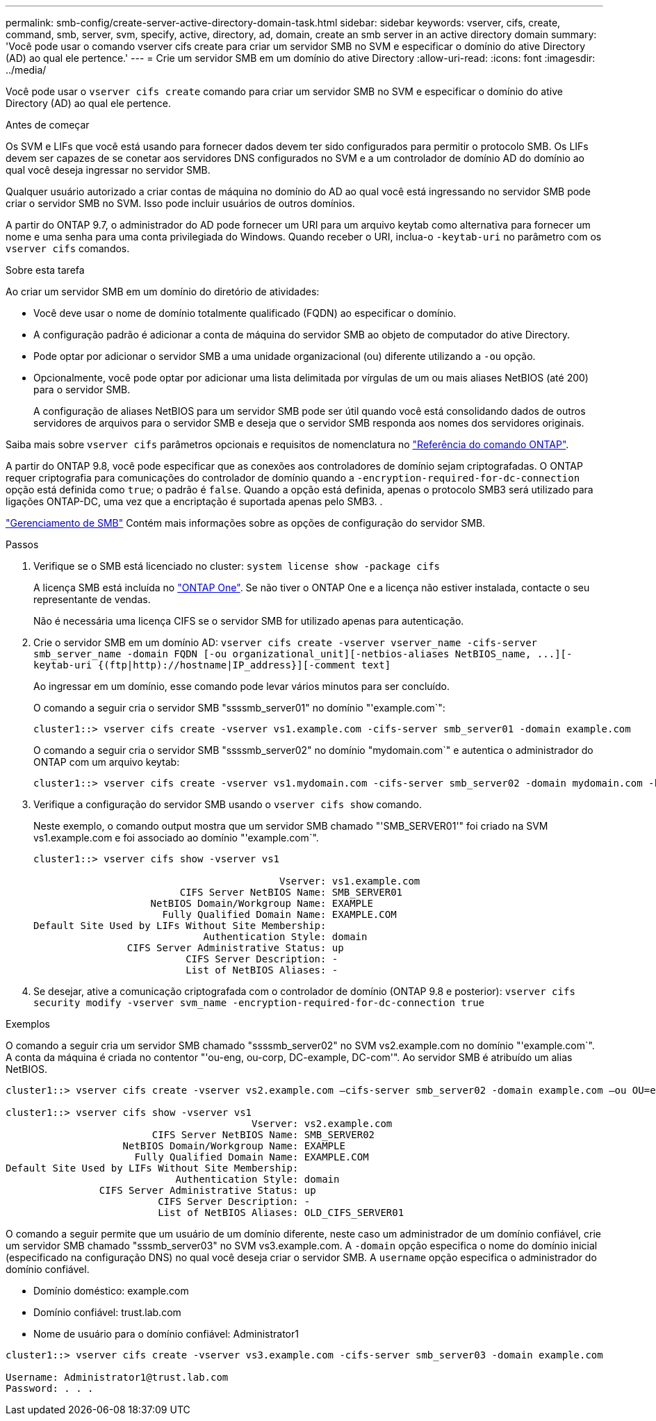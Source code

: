 ---
permalink: smb-config/create-server-active-directory-domain-task.html 
sidebar: sidebar 
keywords: vserver, cifs, create, command, smb, server, svm, specify, active, directory, ad, domain, create an smb server in an active directory domain 
summary: 'Você pode usar o comando vserver cifs create para criar um servidor SMB no SVM e especificar o domínio do ative Directory (AD) ao qual ele pertence.' 
---
= Crie um servidor SMB em um domínio do ative Directory
:allow-uri-read: 
:icons: font
:imagesdir: ../media/


[role="lead"]
Você pode usar o `vserver cifs create` comando para criar um servidor SMB no SVM e especificar o domínio do ative Directory (AD) ao qual ele pertence.

.Antes de começar
Os SVM e LIFs que você está usando para fornecer dados devem ter sido configurados para permitir o protocolo SMB. Os LIFs devem ser capazes de se conetar aos servidores DNS configurados no SVM e a um controlador de domínio AD do domínio ao qual você deseja ingressar no servidor SMB.

Qualquer usuário autorizado a criar contas de máquina no domínio do AD ao qual você está ingressando no servidor SMB pode criar o servidor SMB no SVM. Isso pode incluir usuários de outros domínios.

A partir do ONTAP 9.7, o administrador do AD pode fornecer um URI para um arquivo keytab como alternativa para fornecer um nome e uma senha para uma conta privilegiada do Windows. Quando receber o URI, inclua-o `-keytab-uri` no parâmetro com os `vserver cifs` comandos.

.Sobre esta tarefa
Ao criar um servidor SMB em um domínio do diretório de atividades:

* Você deve usar o nome de domínio totalmente qualificado (FQDN) ao especificar o domínio.
* A configuração padrão é adicionar a conta de máquina do servidor SMB ao objeto de computador do ative Directory.
* Pode optar por adicionar o servidor SMB a uma unidade organizacional (ou) diferente utilizando a `-ou` opção.
* Opcionalmente, você pode optar por adicionar uma lista delimitada por vírgulas de um ou mais aliases NetBIOS (até 200) para o servidor SMB.
+
A configuração de aliases NetBIOS para um servidor SMB pode ser útil quando você está consolidando dados de outros servidores de arquivos para o servidor SMB e deseja que o servidor SMB responda aos nomes dos servidores originais.



Saiba mais sobre `vserver cifs` parâmetros opcionais e requisitos de nomenclatura no link:https://docs.netapp.com/us-en/ontap-cli/search.html?q=vserver+cifs["Referência do comando ONTAP"^].

A partir do ONTAP 9.8, você pode especificar que as conexões aos controladores de domínio sejam criptografadas. O ONTAP requer criptografia para comunicações do controlador de domínio quando a `-encryption-required-for-dc-connection` opção está definida como `true`; o padrão é `false`. Quando a opção está definida, apenas o protocolo SMB3 será utilizado para ligações ONTAP-DC, uma vez que a encriptação é suportada apenas pelo SMB3. .

link:../smb-admin/index.html["Gerenciamento de SMB"] Contém mais informações sobre as opções de configuração do servidor SMB.

.Passos
. Verifique se o SMB está licenciado no cluster: `system license show -package cifs`
+
A licença SMB está incluída no link:../system-admin/manage-licenses-concept.html#licenses-included-with-ontap-one["ONTAP One"]. Se não tiver o ONTAP One e a licença não estiver instalada, contacte o seu representante de vendas.

+
Não é necessária uma licença CIFS se o servidor SMB for utilizado apenas para autenticação.

. Crie o servidor SMB em um domínio AD: `+vserver cifs create -vserver vserver_name -cifs-server smb_server_name -domain FQDN [-ou organizational_unit][-netbios-aliases NetBIOS_name, ...][-keytab-uri {(ftp|http)://hostname|IP_address}][-comment text]+`
+
Ao ingressar em um domínio, esse comando pode levar vários minutos para ser concluído.

+
O comando a seguir cria o servidor SMB "ssssmb_server01" no domínio "'example.com`":

+
[listing]
----
cluster1::> vserver cifs create -vserver vs1.example.com -cifs-server smb_server01 -domain example.com
----
+
O comando a seguir cria o servidor SMB "ssssmb_server02" no domínio "mydomain.com`" e autentica o administrador do ONTAP com um arquivo keytab:

+
[listing]
----
cluster1::> vserver cifs create -vserver vs1.mydomain.com -cifs-server smb_server02 -domain mydomain.com -keytab-uri http://admin.mydomain.com/ontap1.keytab
----
. Verifique a configuração do servidor SMB usando o `vserver cifs show` comando.
+
Neste exemplo, o comando output mostra que um servidor SMB chamado "'SMB_SERVER01'" foi criado na SVM vs1.example.com e foi associado ao domínio "'example.com`".

+
[listing]
----
cluster1::> vserver cifs show -vserver vs1

                                          Vserver: vs1.example.com
                         CIFS Server NetBIOS Name: SMB_SERVER01
                    NetBIOS Domain/Workgroup Name: EXAMPLE
                      Fully Qualified Domain Name: EXAMPLE.COM
Default Site Used by LIFs Without Site Membership:
                             Authentication Style: domain
                CIFS Server Administrative Status: up
                          CIFS Server Description: -
                          List of NetBIOS Aliases: -
----
. Se desejar, ative a comunicação criptografada com o controlador de domínio (ONTAP 9.8 e posterior): `vserver cifs security modify -vserver svm_name -encryption-required-for-dc-connection true`


.Exemplos
O comando a seguir cria um servidor SMB chamado "ssssmb_server02" no SVM vs2.example.com no domínio "'example.com`". A conta da máquina é criada no contentor "'ou-eng, ou-corp, DC-example, DC-com'". Ao servidor SMB é atribuído um alias NetBIOS.

[listing]
----
cluster1::> vserver cifs create -vserver vs2.example.com –cifs-server smb_server02 -domain example.com –ou OU=eng,OU=corp -netbios-aliases old_cifs_server01

cluster1::> vserver cifs show -vserver vs1
                                          Vserver: vs2.example.com
                         CIFS Server NetBIOS Name: SMB_SERVER02
                    NetBIOS Domain/Workgroup Name: EXAMPLE
                      Fully Qualified Domain Name: EXAMPLE.COM
Default Site Used by LIFs Without Site Membership:
                             Authentication Style: domain
                CIFS Server Administrative Status: up
                          CIFS Server Description: -
                          List of NetBIOS Aliases: OLD_CIFS_SERVER01
----
O comando a seguir permite que um usuário de um domínio diferente, neste caso um administrador de um domínio confiável, crie um servidor SMB chamado "sssmb_server03" no SVM vs3.example.com. A `-domain` opção especifica o nome do domínio inicial (especificado na configuração DNS) no qual você deseja criar o servidor SMB. A `username` opção especifica o administrador do domínio confiável.

* Domínio doméstico: example.com
* Domínio confiável: trust.lab.com
* Nome de usuário para o domínio confiável: Administrator1


[listing]
----
cluster1::> vserver cifs create -vserver vs3.example.com -cifs-server smb_server03 -domain example.com

Username: Administrator1@trust.lab.com
Password: . . .
----